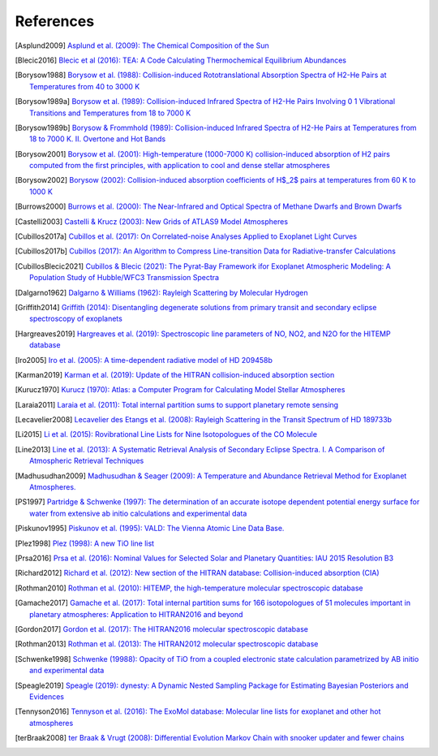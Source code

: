 .. _references:

References
==========

.. [Asplund2009] `Asplund et al. (2009): The Chemical Composition of the Sun <https://ui.adsabs.harvard.edu/abs/2009ARA&A..47..481A>`_

.. [Blecic2016] `Blecic et al (2016): TEA: A Code Calculating Thermochemical Equilibrium Abundances <https://ui.adsabs.harvard.edu/abs/2016ApJS..225....4B>`_

.. [Borysow1988] `Borysow et al. (1988): Collision-induced Rototranslational Absorption Spectra of H2-He Pairs at Temperatures from 40 to 3000 K <https://ui.adsabs.harvard.edu/abs/1988ApJ...326..509B>`_

.. [Borysow1989a] `Borysow et al. (1989): Collision-induced Infrared Spectra of H2-He Pairs Involving 0 1 Vibrational Transitions and Temperatures from 18 to 7000 K <https://ui.adsabs.harvard.edu/abs/1989ApJ...336..495B>`_

.. [Borysow1989b] `Borysow & Frommhold (1989): Collision-induced Infrared Spectra of H2-He Pairs at Temperatures from 18 to 7000 K. II. Overtone and Hot Bands <https://ui.adsabs.harvard.edu/abs/1989ApJ...341..549B>`_

.. [Borysow2001] `Borysow et al. (2001): High-temperature (1000-7000 K) collision-induced absorption of H2 pairs computed from the first principles, with application to cool and dense stellar atmospheres <https://ui.adsabs.harvard.edu/abs/2001JQSRT..68..235B>`_

.. [Borysow2002] `Borysow (2002): Collision-induced absorption coefficients of H$_2$ pairs at temperatures from 60 K to 1000 K <https://ui.adsabs.harvard.edu/abs/2002A&A...390..779B>`_

.. [Burrows2000] `Burrows et al. (2000): The Near-Infrared and Optical Spectra of Methane Dwarfs and Brown Dwarfs <http://ui.adsabs.harvard.edu/abs/2000ApJ...531..438B>`_

.. [Castelli2003] `Castelli & Krucz (2003): New Grids of ATLAS9 Model Atmospheres <https://ui.adsabs.harvard.edu/abs/2003IAUS..210P.A20C>`_

.. [Cubillos2017a] `Cubillos et al. (2017): On Correlated-noise Analyses Applied to Exoplanet Light Curves <https://ui.adsabs.harvard.edu/abs/2017AJ....153....3C>`_

.. [Cubillos2017b] `Cubillos (2017): An Algorithm to Compress Line-transition Data for Radiative-transfer Calculations <http://ui.adsabs.harvard.edu/abs/2017ApJ...850...32C>`_

.. [CubillosBlecic2021] `Cubillos & Blecic (2021): The Pyrat-Bay Framework ifor Exoplanet Atmospheric Modeling: A Population Study of Hubble/WFC3 Transmission Spectra <https://ui.adsabs.harvard.edu/abs/2021MNRAS.505.2675C>`_

.. [Dalgarno1962] `Dalgarno & Williams (1962): Rayleigh Scattering by Molecular Hydrogen <http://ui.adsabs.harvard.edu/abs/1962ApJ...136..690D>`_

.. [Griffith2014] `Griffith (2014): Disentangling degenerate solutions from primary transit and secondary eclipse spectroscopy of exoplanets <https://ui.adsabs.harvard.edu/abs/2014RSPTA.37230086G>`_

.. [Hargreaves2019] `Hargreaves et al. (2019): Spectroscopic line parameters of NO, NO2, and N2O for the HITEMP database <https://ui.adsabs.harvard.edu/abs/2019JQSRT.232...35H>`_

.. [Iro2005] `Iro et al. (2005): A time-dependent radiative model of HD 209458b <https://ui.adsabs.harvard.edu/abs/2005A&A...436..719I>`_

.. [Karman2019] `Karman et al. (2019): Update of the HITRAN collision-induced absorption section <https://ui.adsabs.harvard.edu/abs/2019Icar..328..160K>`_

.. [Kurucz1970] `Kurucz (1970): Atlas: a Computer Program for Calculating Model Stellar Atmospheres <http://ui.adsabs.harvard.edu/abs/1970SAOSR.309.....K>`_

.. [Laraia2011] `Laraia et al. (2011): Total internal partition sums to support planetary remote sensing <http://ui.adsabs.harvard.edu/abs/2011Icar..215..391L>`_

.. [Lecavelier2008] `Lecavelier des Etangs et al. (2008): Rayleigh Scattering in the Transit Spectrum of HD 189733b <http://ui.adsabs.harvard.edu/abs/2008A%26A...481L..83L>`_

.. [Li2015] `Li et al. (2015): Rovibrational Line Lists for Nine Isotopologues of the CO Molecule <https://ui.adsabs.harvard.edu/abs/2015ApJS..216...15L>`_

.. [Line2013] `Line et al. (2013): A Systematic Retrieval Analysis of Secondary Eclipse Spectra. I. A Comparison of Atmospheric Retrieval Techniques <http://ui.adsabs.harvard.edu/abs/2013ApJ...775..137L>`_

.. [Madhusudhan2009] `Madhusudhan & Seager (2009): A Temperature and Abundance Retrieval Method for Exoplanet Atmospheres. <http://ui.adsabs.harvard.edu/abs/2009ApJ...707...24M>`_

.. [PS1997] `Partridge & Schwenke (1997): The determination of an accurate isotope dependent potential energy surface for water from extensive ab initio calculations and experimental data <http://ui.adsabs.harvard.edu/abs/1997JChPh.106.4618P>`_

.. [Piskunov1995] `Piskunov et al. (1995): VALD: The Vienna Atomic Line Data Base. <https://ui.adsabs.harvard.edu/abs/1995A&AS..112..525P>`_

.. [Plez1998] `Plez (1998): A new TiO line list <http://ui.adsabs.harvard.edu/abs/1998A%26A...337..495P>`_

.. [Prsa2016] `Prsa et al. (2016): Nominal Values for Selected Solar and Planetary Quantities: IAU 2015 Resolution B3 <https://ui.adsabs.harvard.edu/abs/2016AJ....152...41P>`_

.. [Richard2012] `Richard et al. (2012): New section of the HITRAN database: Collision-induced absorption (CIA) <http://ui.adsabs.harvard.edu/abs/2012JQSRT.113.1276R>`_

.. [Rothman2010] `Rothman et al. (2010): HITEMP, the high-temperature molecular spectroscopic database <http://ui.adsabs.harvard.edu/abs/2010JQSRT.111.2139R>`_

.. [Gamache2017] `Gamache et al. (2017): Total internal partition sums for 166 isotopologues of 51 molecules important in planetary atmospheres: Application to HITRAN2016 and beyond <https://ui.adsabs.harvard.edu/abs/2017JQSRT.203...70G>`_

.. [Gordon2017] `Gordon et al. (2017): The HITRAN2016 molecular spectroscopic database <https://ui.adsabs.harvard.edu/abs/2017JQSRT.203....3G>`_

.. [Rothman2013] `Rothman et al. (2013): The HITRAN2012 molecular spectroscopic database <http://ui.adsabs.harvard.edu/abs/2013JQSRT.130....4R>`_

.. [Schwenke1998] `Schwenke (19988): Opacity of TiO from a coupled electronic state calculation parametrized by AB initio and experimental data <http://ui.adsabs.harvard.edu/abs/1998FaDi..109..321S>`_

.. [Speagle2019] `Speagle (2019): dynesty: A Dynamic Nested Sampling Package for Estimating Bayesian Posteriors and Evidences <https://ui.adsabs.harvard.edu/abs/2019arXiv190402180S>`_

.. [Tennyson2016] `Tennyson et al. (2016): The ExoMol database: Molecular line lists for exoplanet and other hot atmospheres <http://ui.adsabs.harvard.edu/abs/2016JMoSp.327...73T>`_

.. [terBraak2008] `ter Braak & Vrugt (2008): Differential Evolution Markov Chain with snooker updater and fewer chains <http://dx.doi.org/10.1007/s11222-008-9104-9>`_
